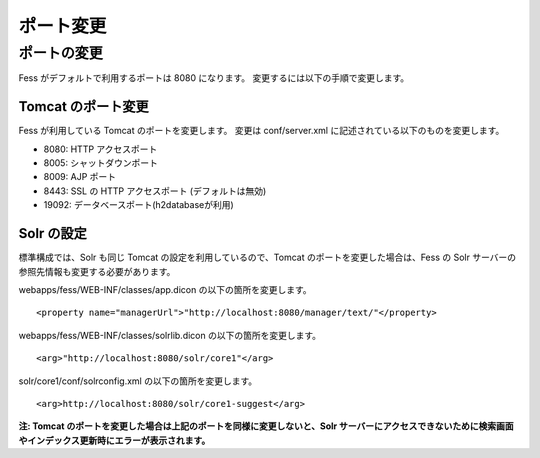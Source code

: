==========
ポート変更
==========

ポートの変更
============

Fess がデフォルトで利用するポートは 8080 になります。
変更するには以下の手順で変更します。

Tomcat のポート変更
-------------------

Fess が利用している Tomcat のポートを変更します。 変更は conf/server.xml
に記述されている以下のものを変更します。

-  8080: HTTP アクセスポート

-  8005: シャットダウンポート

-  8009: AJP ポート

-  8443: SSL の HTTP アクセスポート (デフォルトは無効)

-  19092: データベースポート(h2databaseが利用)

Solr の設定
-----------

標準構成では、Solr も同じ Tomcat の設定を利用しているので、Tomcat
のポートを変更した場合は、Fess の Solr
サーバーの参照先情報も変更する必要があります。

webapps/fess/WEB-INF/classes/app.dicon の以下の箇所を変更します。

::

    <property name="managerUrl">"http://localhost:8080/manager/text/"</property>

webapps/fess/WEB-INF/classes/solrlib.dicon の以下の箇所を変更します。

::

    <arg>"http://localhost:8080/solr/core1"</arg>

solr/core1/conf/solrconfig.xml の以下の箇所を変更します。

::

    <arg>http://localhost:8080/solr/core1-suggest</arg>

**注: Tomcat
のポートを変更した場合は上記のポートを同様に変更しないと、Solr
サーバーにアクセスできないために検索画面やインデックス更新時にエラーが表示されます。**
